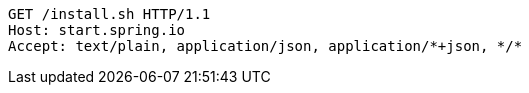 [source,http,options="nowrap"]
----
GET /install.sh HTTP/1.1
Host: start.spring.io
Accept: text/plain, application/json, application/*+json, */*

----